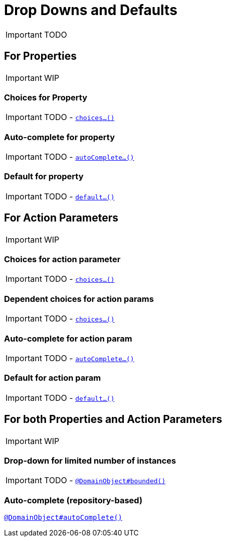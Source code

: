 [[_ug_how-tos_drop-downs-and-defaults]]
= Drop Downs and Defaults
:Notice: Licensed to the Apache Software Foundation (ASF) under one or more contributor license agreements. See the NOTICE file distributed with this work for additional information regarding copyright ownership. The ASF licenses this file to you under the Apache License, Version 2.0 (the "License"); you may not use this file except in compliance with the License. You may obtain a copy of the License at. http://www.apache.org/licenses/LICENSE-2.0 . Unless required by applicable law or agreed to in writing, software distributed under the License is distributed on an "AS IS" BASIS, WITHOUT WARRANTIES OR  CONDITIONS OF ANY KIND, either express or implied. See the License for the specific language governing permissions and limitations under the License.
:_basedir: ../
:_imagesdir: images/

IMPORTANT: TODO


== For Properties

IMPORTANT: WIP

### Choices for Property

IMPORTANT: TODO - xref:_ug_reference-methods_prefixes_manpage-choices[`choices...()`]

### Auto-complete for property

IMPORTANT: TODO - xref:_ug_reference-methods_prefixes_manpage-autoComplete[`autoComplete...()`]

### Default for property

IMPORTANT: TODO -  xref:_ug_reference-methods_prefixes_manpage-default[`default...()`]




== For Action Parameters

IMPORTANT: WIP

### Choices for action parameter

IMPORTANT: TODO - xref:_ug_reference-methods_prefixes_manpage-choices[`choices...()`]

### Dependent choices for action params

IMPORTANT: TODO - xref:_ug_reference-methods_prefixes_manpage-choices[`choices...()`]

### Auto-complete for action param

IMPORTANT: TODO - xref:_ug_reference-methods_prefixes_manpage-autoComplete[`autoComplete...()`]

### Default for action param

IMPORTANT: TODO -  xref:_ug_reference-methods_prefixes_manpage-default[`default...()`]





== For both Properties and Action Parameters

IMPORTANT: WIP


### Drop-down for limited number of instances

IMPORTANT: TODO - xref:_ug_reference-annotations_manpage-DomainObject_bounded[`@DomainObject#bounded()`]


### Auto-complete (repository-based)

xref:_ug_reference-annotations_manpage-DomainObject_autoComplete[`@DomainObject#autoComplete()`]
